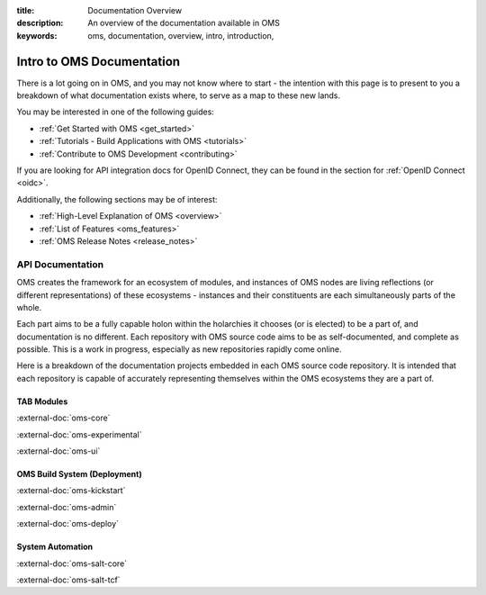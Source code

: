 :title: Documentation Overview
:description: An overview of the documentation available in OMS
:keywords: oms, documentation, overview, intro, introduction,


.. _doc_overview:


Intro to OMS Documentation
==========================

There is a lot going on in OMS, and you may not know where to start - the
intention with this page is to present to you a breakdown of what documentation
exists where, to serve as a map to these new lands.

You may be interested in one of the following guides:

* :ref:`Get Started with OMS <get_started>`
* :ref:`Tutorials - Build Applications with OMS <tutorials>`
* :ref:`Contribute to OMS Development <contributing>`

If you are looking for API integration docs for OpenID Connect, they can be
found in the section for :ref:`OpenID Connect <oidc>`.

Additionally, the following sections may be of interest:

* :ref:`High-Level Explanation of OMS <overview>`
* :ref:`List of Features <oms_features>`
* :ref:`OMS Release Notes <release_notes>`


API Documentation
-----------------

OMS creates the framework for an ecosystem of modules, and instances of OMS
nodes are living reflections (or different representations) of these ecosystems
- instances and their constituents are each simultaneously parts of the whole.

Each part aims to be a fully capable holon within the holarchies it chooses
(or is elected) to be a part of, and documentation is no different. Each
repository with OMS source code aims to be as self-documented, and complete as
possible. This is a work in progress, especially as new repositories rapidly
come online.

Here is a breakdown of the documentation projects embedded in each OMS source
code repository. It is intended that each repository is capable of accurately
representing themselves within the OMS ecosystems they are a part of.


TAB Modules
~~~~~~~~~~~

:external-doc:`oms-core`

:external-doc:`oms-experimental`

:external-doc:`oms-ui`


OMS Build System (Deployment)
~~~~~~~~~~~~~~~~~~~~~~~~~~~~~

:external-doc:`oms-kickstart`

:external-doc:`oms-admin`

:external-doc:`oms-deploy`


System Automation
~~~~~~~~~~~~~~~~~

:external-doc:`oms-salt-core`

:external-doc:`oms-salt-tcf`
